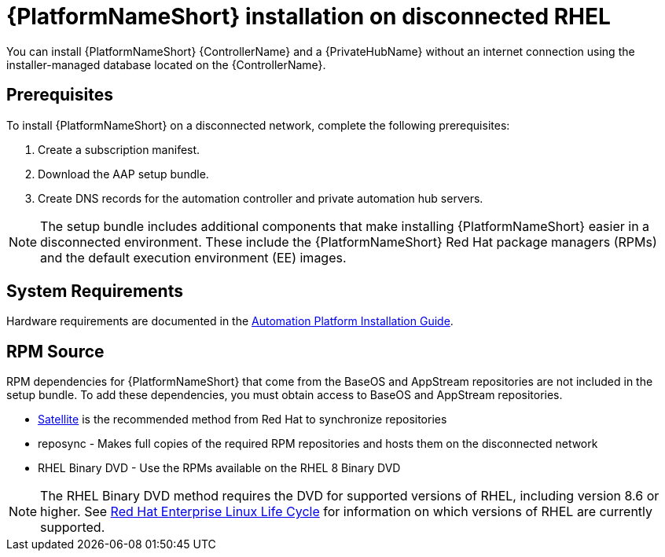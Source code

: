 // Module included in the following assemblies:
// assembly-disconnected-installation.adoc

[id="con-aap-installation-on-disconnected-rhel_{context}"]

= {PlatformNameShort} installation on disconnected RHEL

[role="_abstract"]
You can install {PlatformNameShort} {ControllerName} and a {PrivateHubName} without an internet connection using the installer-managed database located on the {ControllerName}.

== Prerequisites

To install {PlatformNameShort} on a disconnected network, complete the following prerequisites:

. Create a subscription manifest.
. Download the AAP setup bundle.
. Create DNS records for the automation controller and private automation hub servers.

NOTE: The setup bundle includes additional components that make installing {PlatformNameShort} easier in a disconnected environment. These include the {PlatformNameShort} Red Hat package managers (RPMs) and the default execution environment (EE) images.

== System Requirements

Hardware requirements are documented in the link:https://access.redhat.com/documentation/en-us/red_hat_ansible_automation_platform/{PlatformVers}/html/red_hat_ansible_automation_platform_installation_guide/index[Automation Platform Installation Guide].


== RPM Source

RPM dependencies for {PlatformNameShort} that come from the BaseOS and AppStream repositories are not included in the setup bundle. To add these dependencies, you must obtain access to BaseOS and AppStream repositories.

* link:https://access.redhat.com/documentation/en-us/red_hat_satellite/6.11/html/installing_satellite_server_in_a_disconnected_network_environment/index[Satellite] is the recommended method from Red Hat to synchronize repositories
* reposync - Makes full copies of the required RPM repositories and hosts them on the disconnected network
* RHEL Binary DVD - Use the RPMs available on the RHEL 8 Binary DVD

NOTE: The RHEL Binary DVD method requires the DVD for supported versions of RHEL, including version 8.6 or higher. See link:https://access.redhat.com/support/policy/updates/errata[Red Hat Enterprise Linux Life Cycle] for information on which versions of RHEL are currently supported.
